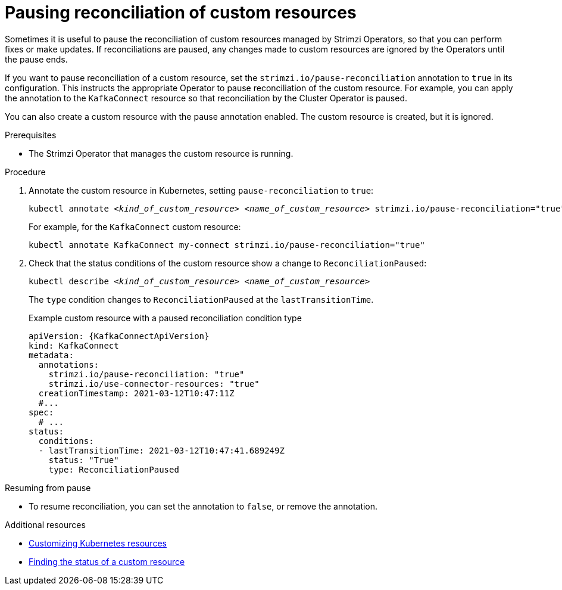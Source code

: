 // Module included in the following assemblies:
//
// assembly-management-tasks.adoc

[id='proc-pausing-reconciliation-{context}']

= Pausing reconciliation of custom resources

Sometimes it is useful to pause the reconciliation of custom resources managed by Strimzi Operators,
so that you can perform fixes or make updates.
If reconciliations are paused, any changes made to custom resources are ignored by the Operators until the pause ends.

If you want to pause reconciliation of a custom resource, set the `strimzi.io/pause-reconciliation` annotation to `true` in its configuration.
This instructs the appropriate Operator to pause reconciliation of the custom resource.
For example, you can apply the annotation to the `KafkaConnect` resource so that reconciliation by the Cluster Operator is paused.

You can also create a custom resource with the pause annotation enabled.
The custom resource is created, but it is ignored.

.Prerequisites

* The Strimzi Operator that manages the custom resource is running.

.Procedure

. Annotate the custom resource in Kubernetes, setting `pause-reconciliation` to `true`:
+
[source,shell,subs="+quotes"]
----
kubectl annotate _<kind_of_custom_resource>_ _<name_of_custom_resource>_ strimzi.io/pause-reconciliation="true"
----
+
For example, for the `KafkaConnect` custom resource:
+
[source,shell,subs="+quotes"]
----
kubectl annotate KafkaConnect my-connect strimzi.io/pause-reconciliation="true"
----

. Check that the status conditions of the custom resource show a change to `ReconciliationPaused`:
+
[source,shell,subs="+quotes"]
----
kubectl describe _<kind_of_custom_resource>_ _<name_of_custom_resource>_
----
+
The `type` condition changes to `ReconciliationPaused` at the `lastTransitionTime`.
+
.Example custom resource with a paused reconciliation condition type
[source,shell,subs="+attributes"]
----
apiVersion: {KafkaConnectApiVersion}
kind: KafkaConnect
metadata:
  annotations:
    strimzi.io/pause-reconciliation: "true"
    strimzi.io/use-connector-resources: "true"
  creationTimestamp: 2021-03-12T10:47:11Z
  #...
spec:
  # ...
status:
  conditions:
  - lastTransitionTime: 2021-03-12T10:47:41.689249Z
    status: "True"
    type: ReconciliationPaused
----

.Resuming from pause

* To resume reconciliation, you can set the annotation to `false`, or remove the annotation.

.Additional resources

* xref:assembly-customizing-kubernetes-resources-str[Customizing Kubernetes resources]
* xref:con-custom-resources-status-str[Finding the status of a custom resource]

